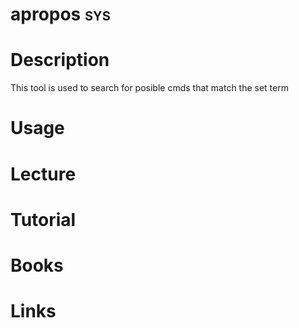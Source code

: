 #+TAGS: sys


* apropos								:sys:
* Description
This tool is used to search for posible cmds that match the set term

* Usage
* Lecture
* Tutorial
* Books
* Links
